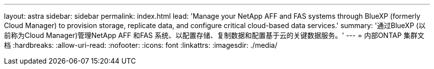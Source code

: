 ---
layout: astra 
sidebar: sidebar 
permalink: index.html 
lead: 'Manage your NetApp AFF and FAS systems through BlueXP (formerly Cloud Manager) to provision storage, replicate data, and configure critical cloud-based data services.' 
summary: '通过BlueXP (以前称为Cloud Manager)管理NetApp AFF 和FAS 系统、以配置存储、复制数据和配置基于云的关键数据服务。' 
---
= 内部ONTAP 集群文档
:hardbreaks:
:allow-uri-read: 
:nofooter: 
:icons: font
:linkattrs: 
:imagesdir: ./media/


